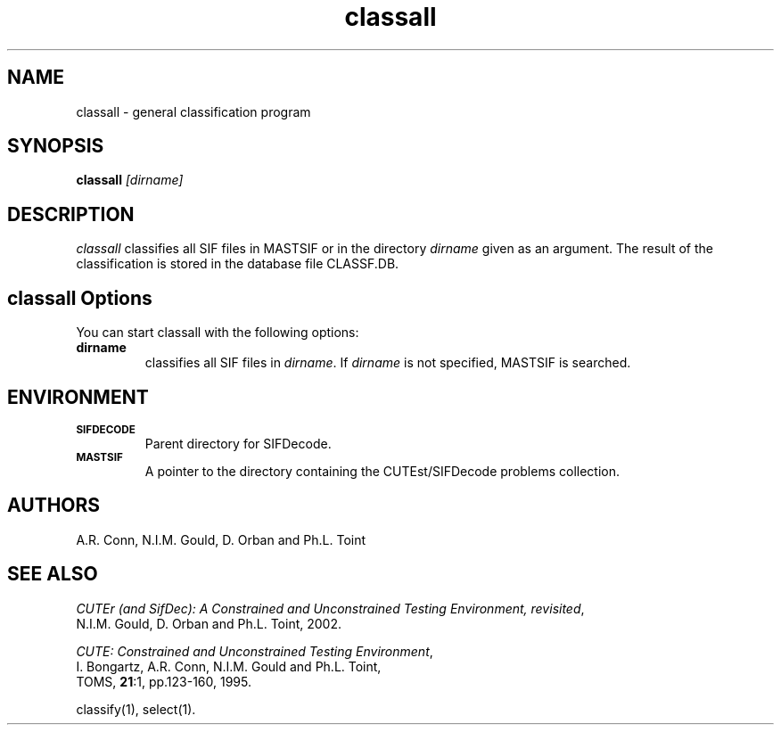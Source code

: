 .\" @(#)sifdecode v1.0 01/2013;
.TH classall 1 "23 Jan 2013"
.SH NAME
classall \- general classification program
.SH SYNOPSIS
\fBclassall\fP \fI[dirname]\fP
.SH DESCRIPTION
\fIclassall\fP classifies all SIF files in MASTSIF or in the directory
\fIdirname\fP given as an argument. The result of the classification
is stored in the database file CLASSF.DB.
.LP 
.SH classall Options
You can start classall with the following options:
.TP
.B dirname
classifies all SIF files in \fIdirname\fP. If \fIdirname\fP is not
specified, MASTSIF is searched.
.LP
.SH ENVIRONMENT 
.TP
.SB SIFDECODE
Parent directory for SIFDecode.
.TP
.SB MASTSIF
A pointer to the directory containing the CUTEst/SIFDecode problems
collection.
.SH AUTHORS
A.R. Conn, N.I.M. Gould, D. Orban and Ph.L. Toint
.SH "SEE ALSO"
\fICUTEr (and SifDec): A Constrained and Unconstrained Testing
Environment, revisited\fP,
   N.I.M. Gould, D. Orban and Ph.L. Toint, 2002.

\fICUTE: Constrained and Unconstrained Testing Environment\fP,
   I. Bongartz, A.R. Conn, N.I.M. Gould and Ph.L. Toint, 
   TOMS, \fB21\fP:1, pp.123-160, 1995.

classify(1), select(1).
